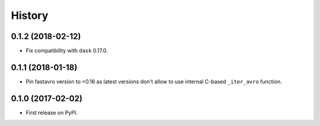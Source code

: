 =======
History
=======

.. comment:: bumpversion marker

0.1.2 (2018-02-12)
------------------

* Fix compatibility with ``dask`` 0.17.0.

0.1.1 (2018-01-18)
------------------

* Pin fastavro version to <0.16 as latest versions don't allow to use internal
  C-based ``_iter_avro`` function.

0.1.0 (2017-02-02)
------------------

* First release on PyPI.
